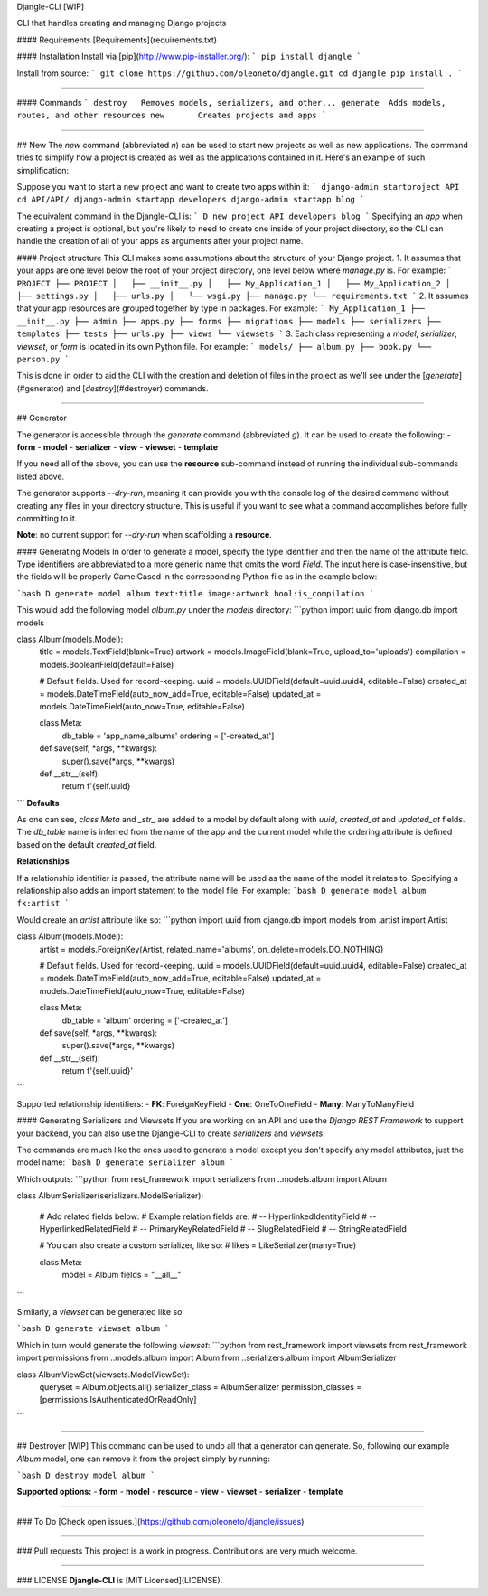 Djangle-CLI [WIP]

CLI that handles creating and managing Django projects

#### Requirements
[Requirements](requirements.txt)


#### Installation
Install via [pip](http://www.pip-installer.org/):
```
pip install djangle
```

Install from source:
```
git clone https://github.com/oleoneto/djangle.git
cd djangle
pip install .
```

----

#### Commands
```
destroy   Removes models, serializers, and other...
generate  Adds models, routes, and other resources
new       Creates projects and apps
```

----

## New
The `new` command (abbreviated `n`) can be used to start new projects as well as new applications. The command tries to simplify how a project is created as well as the applications contained in it. Here's an example of such simplification:

Suppose you want to start a new project and want to create two apps within it:
```
django-admin startproject API
cd API/API/
django-admin startapp developers
django-admin startapp blog
```

The equivalent command in the Djangle-CLI is:
```
D new project API developers blog
```
Specifying an `app` when creating a project is optional, but you're likely to need to create one inside of your project directory, so the CLI can handle the creation of all of your apps as arguments after your project name.

#### Project structure
This CLI makes some assumptions about the structure of your Django project.
1. It assumes that your apps are one level below the root of your project directory, one level below where `manage.py` is. For example:
```
PROJECT
├── PROJECT
│   ├── __init__.py
│   ├── My_Application_1
│   ├── My_Application_2
│   ├── settings.py
│   ├── urls.py
│   └── wsgi.py
├── manage.py
└── requirements.txt
```
2. It assumes that your app resources are grouped together by type in packages. For example:
```
My_Application_1
├── __init__.py
├── admin
├── apps.py
├── forms
├── migrations
├── models
├── serializers
├── templates
├── tests
├── urls.py
├── views
└── viewsets
```
3. Each class representing a `model`, `serializer`, `viewset`, or `form` is located in its own Python file. For example:
```
models/
├── album.py
├── book.py
└── person.py
```

This is done in order to aid the CLI with the creation and deletion of files
in the project as we'll see under the [`generate`](#generator) and [`destroy`](#destroyer) commands.

----

## Generator

The generator is accessible through the `generate` command (abbreviated `g`).
It can be used to create the following:
- **form**
- **model**
- **serializer**
- **view**
- **viewset**
- **template**

If you need all of the above, you can use the **resource** sub-command instead of running the individual sub-commands listed above.

The generator supports `--dry-run`, meaning it can provide you with the console log
of the desired command without creating any files in your directory structure.
This is useful if you want to see what a command accomplishes before fully committing to it.

**Note**: no current support for `--dry-run` when scaffolding a **resource**.

#### Generating Models
In order to generate a model, specify the type identifier and then the name of the attribute field. Type identifiers are abbreviated to a more generic name that omits the word `Field`. The input here is case-insensitive, but the fields will be properly CamelCased in the corresponding Python file as in the example below:

```bash
D generate model album text:title image:artwork bool:is_compilation
```

This would add the following model `album.py` under the `models` directory:
```python
import uuid
from django.db import models


class Album(models.Model):
    title = models.TextField(blank=True)
    artwork = models.ImageField(blank=True, upload_to='uploads')
    compilation = models.BooleanField(default=False)

    # Default fields. Used for record-keeping.
    uuid = models.UUIDField(default=uuid.uuid4, editable=False)
    created_at = models.DateTimeField(auto_now_add=True, editable=False)
    updated_at = models.DateTimeField(auto_now=True, editable=False)

    class Meta:
        db_table = 'app_name_albums'
        ordering = ['-created_at']

    def save(self, *args, **kwargs):
          super().save(*args, **kwargs)

    def __str__(self):
        return f'{self.uuid}
```
**Defaults**

As one can see, `class Meta` and `_str_` are added to a model by default along with `uuid`, `created_at` and `updated_at` fields.
The `db_table` name is inferred from the name of the app and the current model while the ordering attribute is defined based on the default `created_at` field.


**Relationships**

If a relationship identifier is passed, the attribute name will be used as the name of the model it relates to.
Specifying a relationship also adds an import statement to the model file. For example:
```bash
D generate model album fk:artist
```

Would create an `artist` attribute like so:
```python
import uuid
from django.db import models
from .artist import Artist

class Album(models.Model):
    artist = models.ForeignKey(Artist, related_name='albums', on_delete=models.DO_NOTHING)

    # Default fields. Used for record-keeping.
    uuid = models.UUIDField(default=uuid.uuid4, editable=False)
    created_at = models.DateTimeField(auto_now_add=True, editable=False)
    updated_at = models.DateTimeField(auto_now=True, editable=False)

    class Meta:
        db_table = 'album'
        ordering = ['-created_at']

    def save(self, *args, **kwargs):
          super().save(*args, **kwargs)

    def __str__(self):
        return f'{self.uuid}'
```

Supported relationship identifiers:
- **FK**: ForeignKeyField
- **One**: OneToOneField
- **Many**: ManyToManyField

#### Generating Serializers and Viewsets
If you are working on an API and use the `Django REST Framework` to support your backend, you can also use the Djangle-CLI to create `serializers` and `viewsets`.

The commands are much like the ones used to generate a model except you don't specify any model attributes, just the model name:
```bash
D generate serializer album
```

Which outputs:
```python
from rest_framework import serializers
from ..models.album import Album


class AlbumSerializer(serializers.ModelSerializer):

    # Add related fields below:
    # Example relation fields are:
    # -- HyperlinkedIdentityField
    # -- HyperlinkedRelatedField
    # -- PrimaryKeyRelatedField
    # -- SlugRelatedField
    # -- StringRelatedField

    # You can also create a custom serializer, like so:
    # likes = LikeSerializer(many=True)

    class Meta:
        model = Album
        fields = "__all__"
```

Similarly, a `viewset` can be generated like so:

```bash
D generate viewset album
```

Which in turn would generate the following `viewset`:
```python
from rest_framework import viewsets
from rest_framework import permissions
from ..models.album import Album
from ..serializers.album import AlbumSerializer


class AlbumViewSet(viewsets.ModelViewSet):
    queryset = Album.objects.all()
    serializer_class = AlbumSerializer
    permission_classes = [permissions.IsAuthenticatedOrReadOnly]
```

----

## Destroyer [WIP]
This command can be used to undo all that a generator can generate.
So, following our example `Album` model, one can remove it from the project simply by running:

```bash
D destroy model album
```

**Supported options:**
- **form**
- **model**
- **resource**
- **view**
- **viewset**
- **serializer**
- **template**

----

### To Do
[Check open issues.](https://github.com/oleoneto/djangle/issues)

----

### Pull requests
This project is a work in progress. Contributions are very much welcome.

----

### LICENSE
**Djangle-CLI** is [MIT Licensed](LICENSE).

